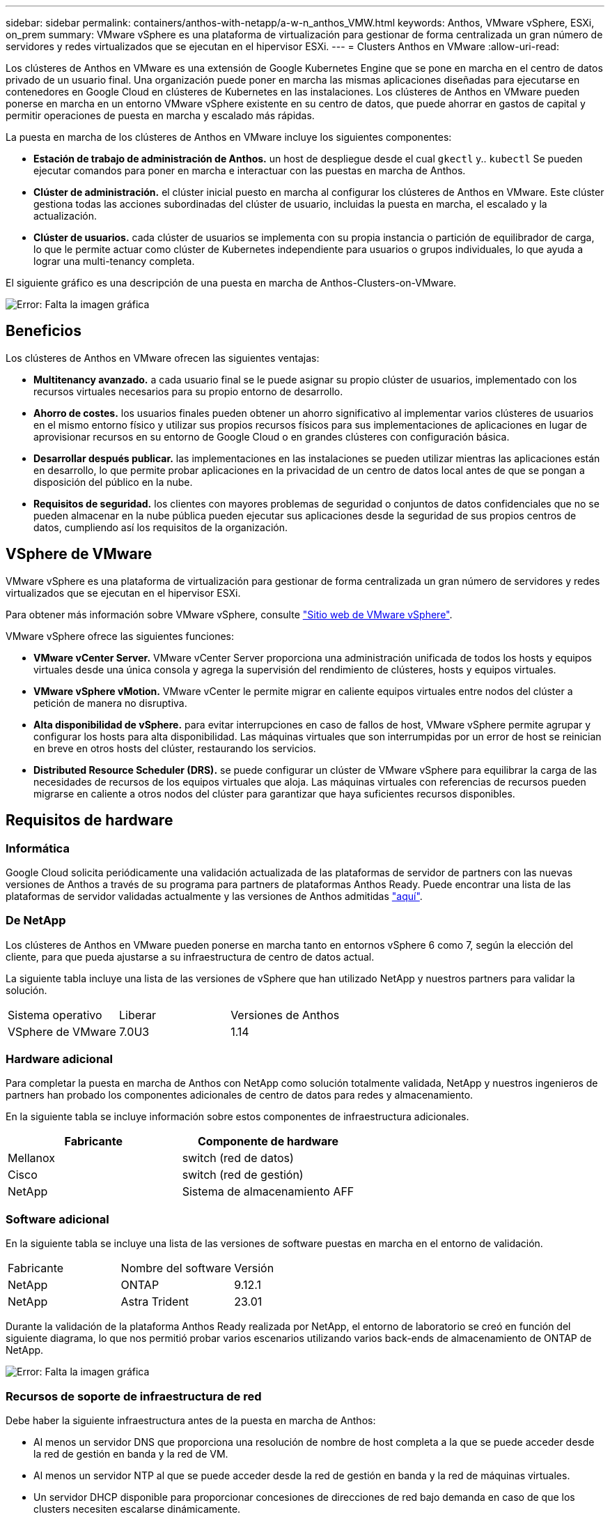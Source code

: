 ---
sidebar: sidebar 
permalink: containers/anthos-with-netapp/a-w-n_anthos_VMW.html 
keywords: Anthos, VMware vSphere, ESXi, on_prem 
summary: VMware vSphere es una plataforma de virtualización para gestionar de forma centralizada un gran número de servidores y redes virtualizados que se ejecutan en el hipervisor ESXi. 
---
= Clusters Anthos en VMware
:allow-uri-read: 


Los clústeres de Anthos en VMware es una extensión de Google Kubernetes Engine que se pone en marcha en el centro de datos privado de un usuario final. Una organización puede poner en marcha las mismas aplicaciones diseñadas para ejecutarse en contenedores en Google Cloud en clústeres de Kubernetes en las instalaciones. Los clústeres de Anthos en VMware pueden ponerse en marcha en un entorno VMware vSphere existente en su centro de datos, que puede ahorrar en gastos de capital y permitir operaciones de puesta en marcha y escalado más rápidas.

La puesta en marcha de los clústeres de Anthos en VMware incluye los siguientes componentes:

* *Estación de trabajo de administración de Anthos.* un host de despliegue desde el cual `gkectl` y.. `kubectl` Se pueden ejecutar comandos para poner en marcha e interactuar con las puestas en marcha de Anthos.
* *Clúster de administración.* el clúster inicial puesto en marcha al configurar los clústeres de Anthos en VMware. Este clúster gestiona todas las acciones subordinadas del clúster de usuario, incluidas la puesta en marcha, el escalado y la actualización.
* *Clúster de usuarios.* cada clúster de usuarios se implementa con su propia instancia o partición de equilibrador de carga, lo que le permite actuar como clúster de Kubernetes independiente para usuarios o grupos individuales, lo que ayuda a lograr una multi-tenancy completa.


El siguiente gráfico es una descripción de una puesta en marcha de Anthos-Clusters-on-VMware.

image:a-w-n_anthos_controlplanev2_vm_architecture.png["Error: Falta la imagen gráfica"]



== Beneficios

Los clústeres de Anthos en VMware ofrecen las siguientes ventajas:

* *Multitenancy avanzado.* a cada usuario final se le puede asignar su propio clúster de usuarios, implementado con los recursos virtuales necesarios para su propio entorno de desarrollo.
* *Ahorro de costes.* los usuarios finales pueden obtener un ahorro significativo al implementar varios clústeres de usuarios en el mismo entorno físico y utilizar sus propios recursos físicos para sus implementaciones de aplicaciones en lugar de aprovisionar recursos en su entorno de Google Cloud o en grandes clústeres con configuración básica.
* *Desarrollar después publicar.* las implementaciones en las instalaciones se pueden utilizar mientras las aplicaciones están en desarrollo, lo que permite probar aplicaciones en la privacidad de un centro de datos local antes de que se pongan a disposición del público en la nube.
* *Requisitos de seguridad.* los clientes con mayores problemas de seguridad o conjuntos de datos confidenciales que no se pueden almacenar en la nube pública pueden ejecutar sus aplicaciones desde la seguridad de sus propios centros de datos, cumpliendo así los requisitos de la organización.




== VSphere de VMware

VMware vSphere es una plataforma de virtualización para gestionar de forma centralizada un gran número de servidores y redes virtualizados que se ejecutan en el hipervisor ESXi.

Para obtener más información sobre VMware vSphere, consulte https://www.vmware.com/products/vsphere.html["Sitio web de VMware vSphere"^].

VMware vSphere ofrece las siguientes funciones:

* *VMware vCenter Server.* VMware vCenter Server proporciona una administración unificada de todos los hosts y equipos virtuales desde una única consola y agrega la supervisión del rendimiento de clústeres, hosts y equipos virtuales.
* *VMware vSphere vMotion.* VMware vCenter le permite migrar en caliente equipos virtuales entre nodos del clúster a petición de manera no disruptiva.
* *Alta disponibilidad de vSphere.* para evitar interrupciones en caso de fallos de host, VMware vSphere permite agrupar y configurar los hosts para alta disponibilidad. Las máquinas virtuales que son interrumpidas por un error de host se reinician en breve en otros hosts del clúster, restaurando los servicios.
* *Distributed Resource Scheduler (DRS).* se puede configurar un clúster de VMware vSphere para equilibrar la carga de las necesidades de recursos de los equipos virtuales que aloja. Las máquinas virtuales con referencias de recursos pueden migrarse en caliente a otros nodos del clúster para garantizar que haya suficientes recursos disponibles.




== Requisitos de hardware



=== Informática

Google Cloud solicita periódicamente una validación actualizada de las plataformas de servidor de partners con las nuevas versiones de Anthos a través de su programa para partners de plataformas Anthos Ready. Puede encontrar una lista de las plataformas de servidor validadas actualmente y las versiones de Anthos admitidas https://cloud.google.com/anthos/docs/resources/partner-platforms["aquí"^].



=== De NetApp

Los clústeres de Anthos en VMware pueden ponerse en marcha tanto en entornos vSphere 6 como 7, según la elección del cliente, para que pueda ajustarse a su infraestructura de centro de datos actual.

La siguiente tabla incluye una lista de las versiones de vSphere que han utilizado NetApp y nuestros partners para validar la solución.

|===


| Sistema operativo | Liberar | Versiones de Anthos 


| VSphere de VMware | 7.0U3 | 1.14 
|===


=== Hardware adicional

Para completar la puesta en marcha de Anthos con NetApp como solución totalmente validada, NetApp y nuestros ingenieros de partners han probado los componentes adicionales de centro de datos para redes y almacenamiento.

En la siguiente tabla se incluye información sobre estos componentes de infraestructura adicionales.

|===
| Fabricante | Componente de hardware 


| Mellanox | switch (red de datos) 


| Cisco | switch (red de gestión) 


| NetApp | Sistema de almacenamiento AFF 
|===


=== Software adicional

En la siguiente tabla se incluye una lista de las versiones de software puestas en marcha en el entorno de validación.

|===


| Fabricante | Nombre del software | Versión 


| NetApp | ONTAP | 9.12.1 


| NetApp | Astra Trident | 23.01 
|===
Durante la validación de la plataforma Anthos Ready realizada por NetApp, el entorno de laboratorio se creó en función del siguiente diagrama, lo que nos permitió probar varios escenarios utilizando varios back-ends de almacenamiento de ONTAP de NetApp.

image:a-w-n_Anthos-1.14-vsphere7_validation.png["Error: Falta la imagen gráfica"]



=== Recursos de soporte de infraestructura de red

Debe haber la siguiente infraestructura antes de la puesta en marcha de Anthos:

* Al menos un servidor DNS que proporciona una resolución de nombre de host completa a la que se puede acceder desde la red de gestión en banda y la red de VM.
* Al menos un servidor NTP al que se puede acceder desde la red de gestión en banda y la red de máquinas virtuales.
* Un servidor DHCP disponible para proporcionar concesiones de direcciones de red bajo demanda en caso de que los clusters necesiten escalarse dinámicamente.
* (Opcional) conectividad saliente de Internet tanto para la red de gestión en banda como para la red de VM.




== Mejores prácticas para las instalaciones de producción

Esta sección enumera varias prácticas recomendadas que una organización debe tener en cuenta antes de implementar esta solución en la producción.



=== Ponga en marcha Anthos en un clúster ESXi de al menos tres nodos

A pesar de que es posible instalar Anthos en un clúster de vSphere de menos de tres nodos con fines de demostración o evaluación, no se recomienda para las cargas de trabajo de producción. Aunque dos nodos permiten la alta disponibilidad básica y la tolerancia a fallos, debe modificarse una configuración de clúster Anthos para deshabilitar la afinidad del host predeterminada, por lo que Google Cloud no admite este método de implementación.



=== Configurar las máquinas virtuales y la afinidad del host

La distribución de nodos de clúster de Anthos en varios nodos de hipervisor se puede lograr habilitando la afinidad de host y de máquina virtual.

La afinidad o anti-afinidad es una forma de definir reglas para un conjunto de máquinas virtuales y/o hosts que determinan si las VM se ejecutan en el mismo host o en el grupo o en hosts diferentes. Se aplica a los equipos virtuales mediante la creación de grupos de afinidad que constan de equipos virtuales y/o hosts con un conjunto de parámetros y condiciones idénticos. En función de si los equipos virtuales de un grupo de afinidad se ejecutan en el mismo host o hosts del grupo o por separado en hosts diferentes, los parámetros del grupo de afinidad pueden definir afinidad positiva o afinidad negativa.

Para configurar los grupos de afinidad, consulte el siguiente enlace correspondiente a su versión de VMware vSphere.

https://docs.vmware.com/en/VMware-vSphere/6.7/com.vmware.vsphere.resmgmt.doc/GUID-FF28F29C-8B67-4EFF-A2EF-63B3537E6934.html["Documentación de vSphere 6.7: Uso de las reglas de afinidad de DRS"^].https://docs.vmware.com/en/VMware-vSphere/7.0/com.vmware.vsphere.resmgmt.doc/GUID-FF28F29C-8B67-4EFF-A2EF-63B3537E6934.html["Documentación de vSphere 7.0: Uso de las reglas de afinidad de DRS"^].


NOTE: Anthos tiene una opción de configuración en cada individuo `cluster.yaml` File para crear automáticamente reglas de afinidad de nodos que se pueden habilitar o deshabilitar en función del número de hosts ESXi de su entorno.

link:a-w-n_anthos_BM.html["Siguiente: Anthos en bare metal."]
